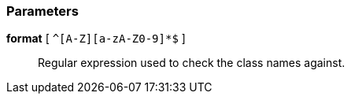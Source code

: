 === Parameters

*format* [ `+^[A-Z][a-zA-Z0-9]*$+` ]::
  Regular expression used to check the class names against.

